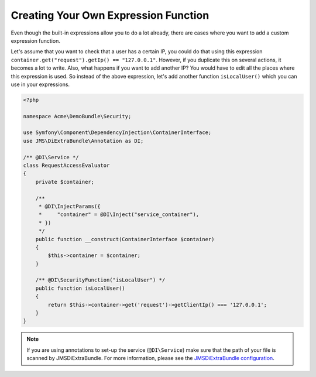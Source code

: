 Creating Your Own Expression Function
=====================================

.. versionadded:: 1.3
    ``@DI\SecurityFunction`` was added.

Even though the built-in expressions allow you to do a lot already, there are
cases where you want to add a custom expression function.

Let's assume that you want to check that a user has a certain IP, you could do
that using this expression ``container.get("request").getIp() == "127.0.0.1"``.
However, if you duplicate this on several actions, it becomes a lot to write. Also,
what happens if you want to add another IP? You would have to edit all the places
where this expression is used. So instead of the above expression, let's add
another function ``isLocalUser()`` which you can use in your expressions.

.. code-block :: php

    <?php

    namespace Acme\DemoBundle\Security;

    use Symfony\Component\DependencyInjection\ContainerInterface;
    use JMS\DiExtraBundle\Annotation as DI;

    /** @DI\Service */
    class RequestAccessEvaluator
    {
        private $container;

        /**
         * @DI\InjectParams({
         *     "container" = @DI\Inject("service_container"),
         * })
         */
        public function __construct(ContainerInterface $container)
        {
            $this->container = $container;
        }

        /** @DI\SecurityFunction("isLocalUser") */
        public function isLocalUser()
        {
            return $this->container->get('request')->getClientIp() === '127.0.0.1';
        }
    }

.. note ::

    If you are using annotations to set-up the service (``@DI\Service``) make sure that the
    path of your file is scanned by JMSDiExtraBundle. For more information, please see the
    `JMSDiExtraBundle configuration <http://jmsyst.com/bundles/JMSDiExtraBundle/master/configuration#configuration-locations>`_.
